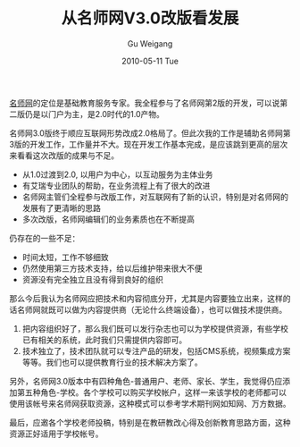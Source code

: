 #+TITLE: 从名师网V3.0改版看发展
#+AUTHOR: Gu Weigang
#+EMAIL: guweigang@outlook.com
#+DATE: 2010-05-11 Tue
#+URI: /blog/2010/05/11/look-v3.0-revision-from-teacher-network-development/
#+KEYWORDS: 
#+TAGS: 名师网
#+LANGUAGE: zh_CN
#+OPTIONS: H:3 num:nil toc:nil \n:nil ::t |:t ^:nil -:nil f:t *:t <:t
#+DESCRIPTION: 

[[http://www.mingshi.com][名师网]]的定位是基础教育服务专家。我全程参与了名师网第2版的开发，可以说第二版仍是以门户为主，是2.0时代的1.0产物。

名师网3.0版终于顺应互联网形势改成2.0格局了。但此次我的工作是辅助名师网第3版的开发工作，工作量并不大。现在开发工作基本完成，是应该跳到更高的层次来看看这次改版的成果与不足。


-  从1.0过渡到2.0, 以用户为中心，以互动服务为主体业务
-  有艾瑞专业团队的帮助，在业务流程上有了很大的改进
-  名师网主管们全程参与改版工作，对互联网有了新的认识，特别是对名师网的发展有了更清晰的思路
-  多次改版，名师网编辑们的业务素质也在不断提高


仍存在的一些不足：



-  时间太短，工作不够细致
-  仍然使用第三方技术支持，给以后维护带来很大不便
-  资源没有完全独立且没有得到良好的组织


那么今后我认为名师网应把技术和内容彻底分开，尤其是内容要独立出来，这样的话名师网就既可以做为内容提供商（无论什么终端设备），也可以做技术提供商。
1. 把内容组织好了，那么我们既可以发行杂志也可以为学校提供资源，有些学校已有相关的系统，此时我们只需提供内容即可。
2. 技术独立了，技术团队就可以专注产品的研发，包括CMS系统，视频集成方案等等。我们也可以提供教育行业的技术解决方案了。

另外，名师网3.0版本中有四种角色-普通用户、老师、家长、学生，我觉得仍应添加第五种角色-学校。各个学校可以购买学校帐户，这样一来该学校的老师都可以使用该帐号来名师网获取资源，这种模式可以参考学术期刊网如知网、万方数据。

最后，应邀各个学校老师投稿，特别是在教研教改心得及创新教育思路方面，这种资源正好适用于学校帐号。


